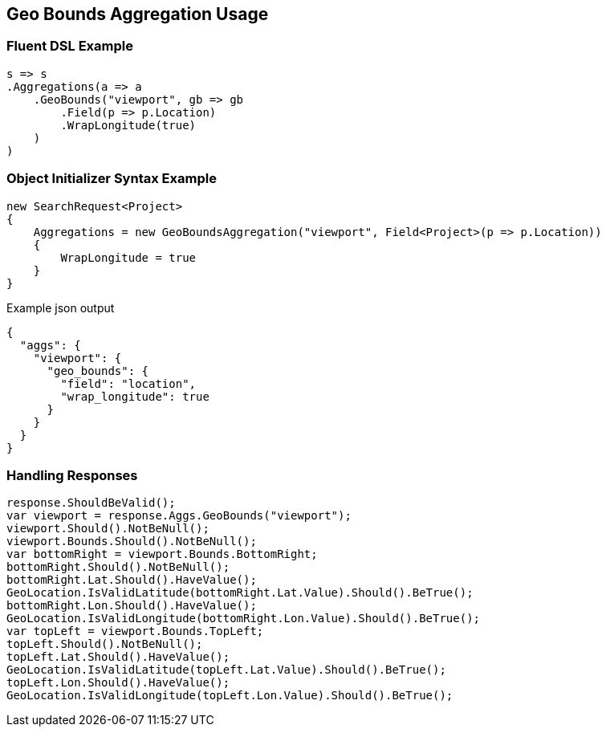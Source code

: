 :ref_current: https://www.elastic.co/guide/en/elasticsearch/reference/master

:github: https://github.com/elastic/elasticsearch-net

:nuget: https://www.nuget.org/packages

////
IMPORTANT NOTE
==============
This file has been generated from https://github.com/elastic/elasticsearch-net/tree/master/src/Tests/Aggregations/Metric/GeoBounds/GeoBoundsAggregationUsageTests.cs. 
If you wish to submit a PR for any spelling mistakes, typos or grammatical errors for this file,
please modify the original csharp file found at the link and submit the PR with that change. Thanks!
////

[[geo-bounds-aggregation-usage]]
== Geo Bounds Aggregation Usage

=== Fluent DSL Example

[source,csharp]
----
s => s
.Aggregations(a => a
    .GeoBounds("viewport", gb => gb
        .Field(p => p.Location)
        .WrapLongitude(true)
    )
)
----

=== Object Initializer Syntax Example

[source,csharp]
----
new SearchRequest<Project>
{
    Aggregations = new GeoBoundsAggregation("viewport", Field<Project>(p => p.Location))
    {
        WrapLongitude = true
    }
}
----

[source,javascript]
.Example json output
----
{
  "aggs": {
    "viewport": {
      "geo_bounds": {
        "field": "location",
        "wrap_longitude": true
      }
    }
  }
}
----

=== Handling Responses

[source,csharp]
----
response.ShouldBeValid();
var viewport = response.Aggs.GeoBounds("viewport");
viewport.Should().NotBeNull();
viewport.Bounds.Should().NotBeNull();
var bottomRight = viewport.Bounds.BottomRight;
bottomRight.Should().NotBeNull();
bottomRight.Lat.Should().HaveValue();
GeoLocation.IsValidLatitude(bottomRight.Lat.Value).Should().BeTrue();
bottomRight.Lon.Should().HaveValue();
GeoLocation.IsValidLongitude(bottomRight.Lon.Value).Should().BeTrue();
var topLeft = viewport.Bounds.TopLeft;
topLeft.Should().NotBeNull();
topLeft.Lat.Should().HaveValue();
GeoLocation.IsValidLatitude(topLeft.Lat.Value).Should().BeTrue();
topLeft.Lon.Should().HaveValue();
GeoLocation.IsValidLongitude(topLeft.Lon.Value).Should().BeTrue();
----

